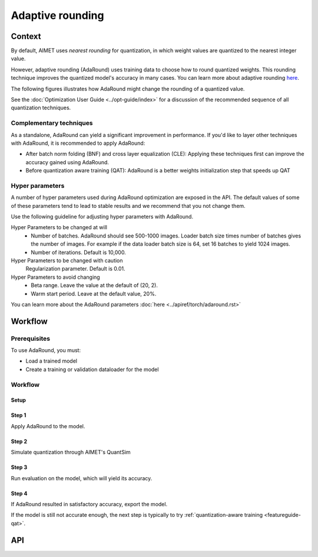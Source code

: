 .. _featureguide-adaround:

#################
Adaptive rounding
#################

Context
=======

By default, AIMET uses *nearest rounding* for quantization, in which weight values are quantized to the nearest integer value. 

However, adaptive rounding (AdaRound) uses training data to choose how to round quantized weights. This rounding technique improves the quantized model's accuracy in many cases. You can learn more about adaptive rounding `here <https://arxiv.org/pdf/2004.10568>`_.

The following figures illustrates how AdaRound might change the rounding of a quantized value.

.. image:: ../images/adaround.png
    :width: 600px

See the :doc:`Optimization User Guide <../opt-guide/index>` for a discussion of the recommended sequence of all quantization techniques.


Complementary techniques
------------------------

As a standalone, AdaRound can yield a significant improvement in performance. If you'd like to layer other techniques with AdaRound, it is recommended to apply AdaRound: 

- After batch norm folding (BNF) and cross layer equalization (CLE): Applying these techniques first can improve the accuracy gained using AdaRound.
- Before quantization aware training (QAT): AdaRound is a better weights initialization step that speeds up QAT


Hyper parameters
----------------

A number of hyper parameters used during AdaRound optimization are exposed in the API. The default values of some of these parameters tend to lead to stable results and we recommend that you not change them.

Use the following guideline for adjusting hyper parameters with AdaRound.

Hyper Parameters to be changed at will
    - Number of batches. AdaRound should see 500-1000 images. Loader batch size times number of batches gives the number of images. For example if the data loader batch size is 64, set 16  batches to yield 1024 images.
    - Number of iterations. Default is 10,000.

Hyper Parameters to be changed with caution
    Regularization parameter. Default is 0.01.

Hyper Parameters to avoid changing
    - Beta range. Leave the value at the default of (20, 2).
    - Warm start period. Leave at the default value, 20%.
  
You can learn more about the AdaRound parameters :doc:`here <../apiref/torch/adaround.rst>`

Workflow
========

Prerequisites
-------------

To use AdaRound, you must:

- Load a trained model
- Create a training or validation dataloader for the model

Workflow
--------

Setup
~~~~~~

.. tab-set::
    :sync-group: platform

    .. tab-item:: PyTorch
        :sync: torch

        .. literalinclude:: ../snippets/torch/apply_adaround.py
            :language: python
            :start-after: [setup]
            :end-before: [step_1]

    .. tab-item:: TensorFlow
        :sync: tf

        .. container:: tab-heading

            Load the model for adaptive rounding (AdaRound). In this code example, we will use MobileNetV2

        .. literalinclude:: ../snippets/tensorflow/apply_adaround.py
            :language: python
            :start-after: # pylint: disable=missing-docstring
            :end-before: # End of model

        **Output**
        ::

            Model: "mobilenetv2_1.00_224"
            __________________________________________________________________________________________________
             Layer (type)                   Output Shape         Param #     Connected to
            ==================================================================================================
             input_1 (InputLayer)           [(None, 224, 224, 3  0           []
                                            )]

             Conv1 (Conv2D)                 (None, 112, 112, 32  864         ['input_1[0][0]']
                                            )

             bn_Conv1 (BatchNormalization)  (None, 112, 112, 32  128         ['Conv1[0][0]']
                                            )

             Conv1_relu (ReLU)              (None, 112, 112, 32  0           ['bn_Conv1[0][0]']
                                            )

             expanded_conv_depthwise (Depth  (None, 112, 112, 32  288        ['Conv1_relu[0][0]']
             wiseConv2D)                    )
             ...

        .. container:: tab-heading

            For AdaRound optimization, an unlabeled dataset is required.
            In this example, we will use the ImageNet validation data.

        .. literalinclude:: ../snippets/tensorflow/apply_adaround.py
            :language: python
            :start-after: # Set up dataset
            :end-before: # End of dataset

    .. tab-item:: ONNX
        :sync: onnx

        .. container:: tab-heading

            Load the model for adaptive rounding (AdaRound). In this code example, we will convert PyTorch MobileNetV2 to ONNX and use it in the subsequent code

        .. literalinclude:: ../snippets/onnx/apply_adaround.py
            :language: python
            :start-after: # Set up model
            :end-before: # End of model

        .. container:: tab-heading

            For AdaRound optimization, an unlabeled dataset is required.
            In this example, we will use the ImageNet validation data.

        .. literalinclude:: ../snippets/onnx/apply_adaround.py
            :language: python
            :start-after: # Set up dataloader
            :end-before: # End of dataloader

Step 1
~~~~~~

Apply AdaRound to the model.

.. tab-set::
    :sync-group: platform

    .. tab-item:: PyTorch
        :sync: torch

        .. literalinclude:: ../snippets/torch/apply_adaround.py
            :language: python
            :start-after: [step_1]
            :end-before: [step_2]

    .. tab-item:: TensorFlow
        :sync: tf

        .. literalinclude:: ../snippets/tensorflow/apply_adaround.py
            :language: python
            :start-after: # Step 1
            :end-before: # End of step 1

    .. tab-item:: ONNX
        :sync: onnx

        .. literalinclude:: ../snippets/onnx/apply_adaround.py
            :language: python
            :start-after: # Step 1
            :end-before: # End of step 1

Step 2
~~~~~~

Simulate quantization through AIMET's QuantSim

.. tab-set::
    :sync-group: platform

    .. tab-item:: PyTorch
        :sync: torch

        .. literalinclude:: ../snippets/torch/apply_adaround.py
            :language: python
            :start-after: [step_2]
            :end-before: [step_3]

    .. tab-item:: TensorFlow
        :sync: tf

        .. literalinclude:: ../snippets/tensorflow/apply_adaround.py
            :language: python
            :start-after: # Step 2
            :end-before: # End of step 2

    .. tab-item:: ONNX
        :sync: onnx

        .. literalinclude:: ../snippets/onnx/apply_adaround.py
            :language: python
            :start-after: # Step 2
            :end-before: # End of step 2


Step 3
~~~~~~

Run evaluation on the model, which will yield its accuracy. 

.. tab-set::
    :sync-group: platform

    .. tab-item:: PyTorch
        :sync: torch

        .. literalinclude:: ../snippets/torch/apply_adaround.py
            :language: python
            :start-after: [step_3]
            :end-before: [step_4]

    .. tab-item:: TensorFlow
        :sync: tf

        .. literalinclude:: ../snippets/tensorflow/apply_adaround.py
            :language: python
            :start-after: # Step 3
            :end-before: # End of step 3

    .. tab-item:: ONNX
        :sync: onnx

        .. literalinclude:: ../snippets/onnx/apply_adaround.py
            :language: python
            :start-after: # Step 3
            :end-before: # End of step 3

Step 4
~~~~~~

If AdaRound resulted in satisfactory accuracy, export the model.

.. tab-set::
    :sync-group: platform

    .. tab-item:: PyTorch
        :sync: torch

        .. literalinclude:: ../snippets/torch/apply_adaround.py
            :language: python
            :start-after: [step_4]

    .. tab-item:: TensorFlow
        :sync: tf

        .. literalinclude:: ../snippets/tensorflow/apply_adaround.py
            :language: python
            :start-after: # Step 4
            :end-before: # End of step 4

    .. tab-item:: ONNX
        :sync: onnx

        .. literalinclude:: ../snippets/onnx/apply_adaround.py
            :language: python
            :start-after: # Step 4
            :end-before: # End of step 4

If the model is still not accurate enough, the next step is typically to try :ref:`quantization-aware training <featureguide-qat>`.


API
===

.. tab-set::
    :sync-group: platform

    .. tab-item:: PyTorch
        :sync: torch

        .. include:: ../apiref/torch/adaround.rst
            :start-after: # start-after

    .. tab-item:: TensorFlow
        :sync: tf

        .. include:: ../apiref/tensorflow/adaround.rst
           :start-after: # start-after

    .. tab-item:: ONNX
        :sync: onnx

        .. include:: ../apiref/onnx/adaround.rst
           :start-after: # start-after

